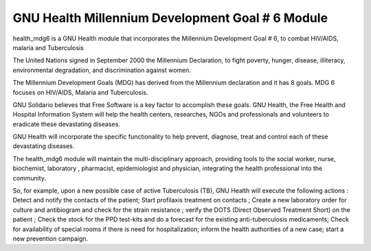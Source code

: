 .. SPDX-FileCopyrightText: 2008-2023 Luis Falcón <falcon@gnuhealth.org>
.. SPDX-FileCopyrightText: 2011-2023 GNU Solidario <health@gnusolidario.org>
..
.. SPDX-License-Identifier: CC-BY-SA-4.0

GNU Health Millennium Development Goal # 6 Module
#################################################

health_mdg6 is a GNU Health module that incorporates the Millennium Development
Goal # 6, to combat HIV/AIDS, malaria and Tuberculosis

The United Nations signed in September 2000 the Millennium Declaration, to
fight poverty, hunger, disease, illiteracy, environmental degradation, and
discrimination against women.

The Millennium Development Goals (MDG) has derived from the Millennium
declaration and it has 8 goals. MDG 6 focuses on HIV/AIDS, Malaria and
Tuberculosis.

GNU Solidario believes that Free Software is a key factor to accomplish these
goals. GNU Health, the Free Health and Hospital Information System will help
the health centers, researches, NGOs and professionals and volunteers to
eradicate these devastating diseases.

GNU Health will incorporate the specific functionality to help prevent,
diagnose, treat and control each of these devastating diseases.

The health_mdg6 module will maintain the multi-disciplinary approach, providing
tools to the social worker, nurse, biochemist, laboratory , pharmacist,
epidemiologist and physician, integrating the health professional into the
community.

So, for example, upon a new possible case of active Tuberculosis (TB), GNU
Health will execute the following actions : Detect and notify the contacts of
the patient; Start profilaxis treatment on contacts ; Create a new laboratory
order for culture and antibiogram and check for the strain resistance ; verify
the DOTS (Direct Observed Treatment Short) on the patient ; Check the stock for
the PPD test-kits and do a forecast for the existing anti-tuberculosis
medicaments; Check for availability of special rooms if there is need for
hospitalization; inform the health authorities of a new case; start a new
prevention campaign.
